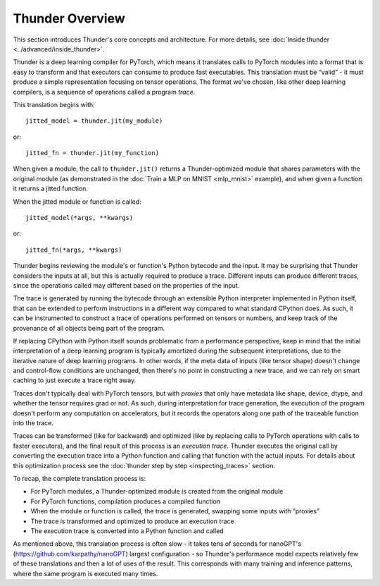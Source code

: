 Thunder Overview
################

This section introduces Thunder's core concepts and architecture. For more details, see :doc:`Inside thunder <../advanced/inside_thunder>`.

Thunder is a deep learning compiler for PyTorch, which means it translates calls to PyTorch modules into a format that is easy to transform and that executors can consume to produce fast executables. This translation must be “valid” - it must produce a simple representation focusing on tensor operations. The format we've chosen, like other deep learning compilers, is a sequence of operations called a program *trace*.

This translation begins with::

  jitted_model = thunder.jit(my_module)

or::

  jitted_fn = thunder.jit(my_function)

When given a module, the call to ``thunder.jit()`` returns a Thunder-optimized module that shares parameters with the original module (as demonstrated in the :doc:`Train a MLP on MNIST <mlp_mnist>` example), and when given a function it returns a jitted function.

When the jitted module or function is called::

  jitted_model(*args, **kwargs)

or::

  jitted_fn(*args, **kwargs)

Thunder begins reviewing the module's or function's Python bytecode and the input. It may be surprising that Thunder considers the inputs at all, but this is actually required to produce a trace. Different inputs can produce different traces, since the operations called may different based on the properties of the input.

The trace is generated by running the bytecode through an extensible Python interpreter implemented in Python itself, that can be extended to perform instructions in a different way compared to what standard CPython does. As such, it can be instrumented to construct a trace of operations performed on tensors or numbers, and keep track of the provenance of all objects being part of the program.

If replacing CPython with Python itself sounds problematic from a performance perspective, keep in mind that the initial interpretation of a deep learning program is typically amortized during the subsequent interpretations, due to the iterative nature of deep learning programs. In other words, if the meta data of inputs (like tensor shape) doesn't change and control-flow conditions are unchanged, then there's no point in constructing a new trace, and we can rely on smart caching to just execute a trace right away.

Traces don't typically deal with PyTorch tensors, but with *proxies* that only have metadata like shape, device, dtype, and whether the tensor requires grad or not. As such, during interpretation for trace generation, the execution of the program doesn't perform any computation on accelerators, but it records the operators along one path of the traceable function into the trace.

Traces can be transformed (like for backward) and optimized (like by replacing calls to PyTorch operations with calls to faster executors), and the final result of this process is an *execution trace*. Thunder executes the original call by converting the execution trace into a Python function and calling that function with the actual inputs. For details about this optimization process see the :doc:`thunder step by step <inspecting_traces>` section.

To recap, the complete translation process is:

- For PyTorch modules, a Thunder-optimized module is created from the original module
- For PyTorch functions, compilation produces a compiled function
- When the module or function is called, the trace is generated, swapping some inputs with “proxies”
- The trace is transformed and optimized to produce an execution trace
- The execution trace is converted into a Python function and called

As mentioned above, this translation process is often slow - it takes tens of seconds for nanoGPT's (https://github.com/karpathy/nanoGPT) largest configuration - so Thunder's performance model expects relatively few of these translations and then a lot of uses of the result. This corresponds with many training and inference patterns, where the same program is executed many times.
